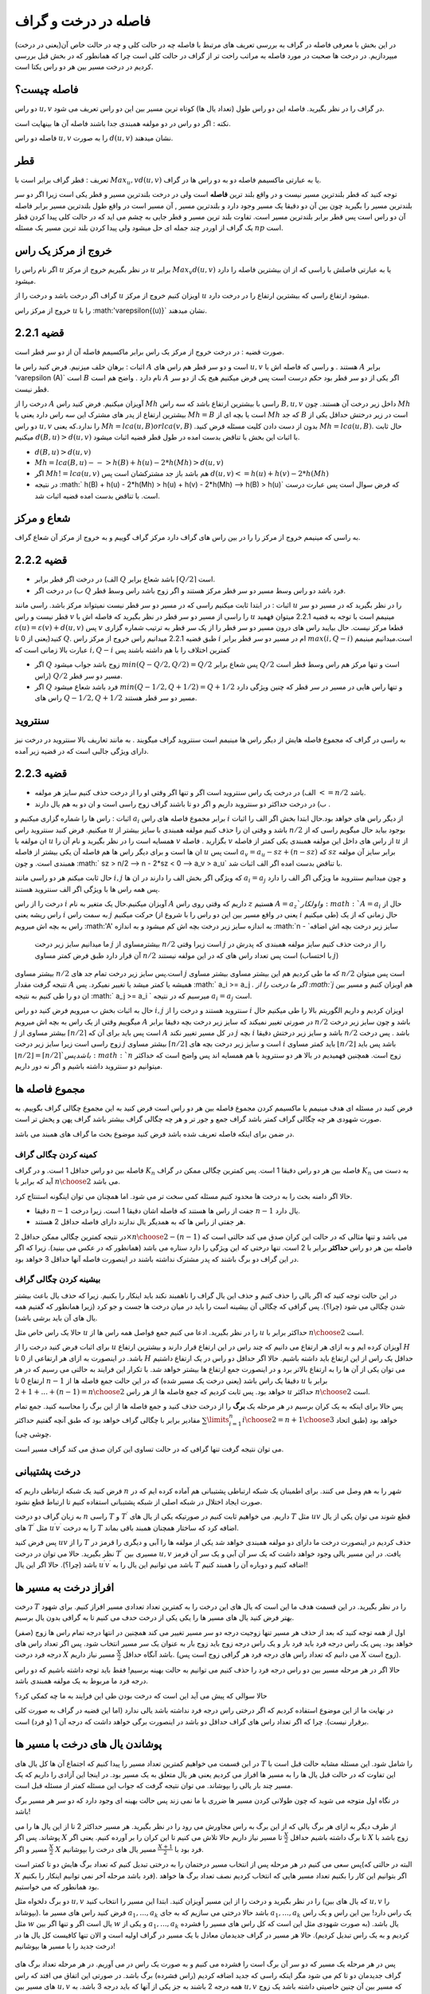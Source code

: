 فاصله در درخت و گراف
==========================

در این بخش با معرفی فاصله در گراف به بررسی تعریف های مرتبط با فاصله چه در حالت کلی و چه در حالت خاص آن(یعنی در درخت) میپردازیم. در درخت ها صحبت در مورد فاصله به مراتب راحت تر از گراف در حالت کلی است چرا که همانطور که در بخش قبل بررسی کردیم در درخت مسیر بین هر دو راس یکتا است.

فاصله چیست؟
--------------------

دو راس :math:`u,v` در گراف را در نظر بگیرید. فاصله این دو راس طول (تعداد یال ها) کوتاه ترین مسیر بین این دو راس تعریف می شود.

نکته : اگر دو راس در دو مولفه همبندی جدا باشند فاصله آن ها بینهایت است.

فاصله دو راس :math:`u,v` را به صورت :math:`d(u,v)` نشان میدهند.

قطر 
----------

تعریف : قطر گراف برابر است با :math:`Max_u,v d(u,v)` یا به عبارتی ماکسیمم فاصله دو به دو راس ها در گراف.

توجه کنید که قطر بلندترین مسیر نیست و در واقع بلند ترین **فاصله** است ولی در درخت بلندترین مسیر و قطر یکی است زیرا اگر دو سر بلندترین مسیر را بگیرید
چون بین آن دو دقیقا یک مسیر وجود دارد و بلندترین مسیر , آن مسیر است در واقع طول بلندترین مسیر برابر فاصله آن دو راس است پس قطر برابر بلندترین مسیر است.
تفاوت بلند ترین مسیر و قطر جایی به چشم می اید که در حالت کلی  پیدا کردن قطر یک گراف از اوردر چند جمله ای حل میشود ولی پیدا کردن بلند ترین مسیر یک مسئله :math:`np` است.

خروج از مرکز یک راس
-----------------------

اگر نام راس را :math:`u` در نظر بگیریم خروج از مرکز :math:`u` برابر :math:`Max_v d(u,v)` یا به عبارتی فاصلش با راسی که از ان بیشترین فاصله را دارد میشود.

گراف اگر درخت باشد و درخت را از :math:`u` اویزان کنیم خروج از مرکز :math:`u` میشود ارتفاع راسی که بیشترین ارتفاع را در درخت دارد.

خروج از مرکز راس :math:`u` را با :math:'\varepsilon{(u)}` نشان میدهند.

قضیه 2.2.1
-----------------

صورت قضیه : در درخت خروج از مرکز یک راس برابر ماکسیمم فاصله آن از دو سر قطر است.

اثبات : برهان خلف میزنیم. فرض کنید راس ما :math:`A`  است و دو سر قطر هم راس های :math:`u , v` هستند . و راسی که فاصله اش با 
:math:`A` برابر '\varepsilon (A)` است :math:`B` نام دارد . واضح هم است :math:`A` اگر یکی از دو سر قطر بود حکم درست است پس فرض میکنیم هیج یک از دو سر قطر نیست.

درخت را از :math:`A` آویزان میکنیم. فرض کنید راس :math:`Mh` راسی با بیشترین ارتفاع باشد که سه راس :math:`B,u,v` داخل زیر درخت آن هستند.
چون :math:`Mh` بیشترین ارتفاع از پدر های مشترک این سه راس دارد یعنی یا :math:`Mh = B` است یا بچه ای از :math:`Mh` که جد :math:`B` است در زیر درختش حداقل یکی از دو راس 
:math:`u , v` را ندارد.که یعنی :math:`Mh = lca(u,B) or lca(v,B)` .بدون از دست دادن کلیت مسئله فرض کنید :math:`Mh = lca(u,B)`. حال ثابت میکنیم :math:`d(B,u) > d(u,v)`
با اثبات این بخش با تناقض بدست امده در طول قطر قضیه اثبات میشود.

- :math:`d(B,u) > d(u,v)`
- :math:`Mh = lca(B,u) --> h(B) + h(u) - 2*h(Mh) > d(u,v)`
- اگر :math:`Mh != lca(u,v)` هم باشد باز جد مشترکشان است پس :math:`d(u,v) <= h(u) + h(v) - 2*h(Mh)` 
- در نتیجه :math:` h(B) + h(u) - 2*h(Mh) > h(u) + h(v) - 2*h(Mh) --> h(B) > h(u)` که فرض سوال است پس عبارت درست است. با تناقض بدست امده قضیه اثبات شد.

شعاع و مرکز
---------------

به راسی که مینیمم خروج از مرکز را را در بین راس های گراف دارد مرکز گراف گوییم و به خروج از مرکز آن شعاع گراف.

قضیه 2.2.2
-------------

- الف) در درخت اگر قطر برابر :math:`Q` باشد شعاع برابر :math:`\lceil{Q/2}\rceil` است.
- ب) در درخت اگر :math:`Q` فرد باشد دو راس وسط مسیر دو سر قطر مرکز هستند و اگر زوج باشد راس وسط قطر.

اثبات : در ابتدا ثابت میکنیم راسی که در مسیر دو سر قطر نیست نمیتواند مرکز باشد. راسی مانند :math:`u` را در نظر بگیرید که در مسیر دو سر قطر نیست و راس :math:`v` را راسی از مسیر دو سر قطر در نظر بگیرید که فاصله اش با
:math:`u` مینیمم است با توجه به قضیه 2.2.1 میتوان فهمید :math:`\varepsilon{(u)} = \varepsilon{(v)} + d(u,v)` پس :math:`v` قطعا مرکز نیست.
حال بیایبد راس های درون مسیر دو سر قطر را از یک سر قطر به ترتیب شماره گزاری کنید(یعنی از 0 تا :math:`Q`. طبق  قضیه 2.2.1 میدانیم راس خروج از مرکز راس :math:`i` ام در مسیر دو سر قطر برابر :math:`max(i,Q-i)`
است.میدانیم مینیمم عبارت بالا زمانی است که :math:`i , Q-i` کمترین اختلاف را با هم داشته باشند پس

- اگر :math:`Q` زوج باشد جواب میشود :math:`min(Q - Q/2 , Q/2) = Q/2` پس شعاع برابر :math:`Q/2` است و تنها مرکز هم راس وسط قطر است (راس :math:`Q/2` مسیر دو سر قطر.
- اگر :math:`Q` فرد باشد شعاع میشود :math:`min(Q-1/2 , Q+1/2) = Q+1/2` و تنها راس هایی در مسیر در سر قطر که چنین ویژگی دارد راس های :math:`Q-1/2,Q+1/2` مسیر دو سر قطر هستند.

سنتروید
------------

به راسی در گراف که مجموع فاصله هایش از دیگر راس ها مینیمم است سنتروید گراف میگویند . به مانند تعاریف بالا سنتروید در درخت نیز دارای ویژگی جالبی است که در قضیه زیر آمده.

قضیه 2.2.3
----------------

- الف) در درخت یک راس سنتروید است اگر و تنها اگر وقتی او را از درخت حذف کنیم سایز هر مولفه :math:`<= n/2` باشد.
- ب) در درخت حداکثر دو سنتروید داریم و اگر دو تا باشند گراف زوج راسی است و ان دو به هم یال دارند .

اثبات : راس ها را شماره گزاری میکنیم و :math:`a_i` برابر مجموع فاصله های راس :math:`i` از دیگر راس های خواهد بود.حال ابتدا بخش اگر الف را اثبات میکنیم. فرض کنید سنتروید راس :math:`u` باشد و وقتی ان را حذف کنیم 
مولفه همبندی با سایز بیشتر از :math:`n/2` بوجود بیاید حال میگویم راسی که از ان مولفه با :math:`u` همسایه است را در نظر بگیرید و نام آن را :math:`v` بگزارید . فاصله :math:`v` از راس های داخل این مولفه همبندی 
یکی کمتر از فاصله :math:`u` از ان ها است و برای دیگر راس ها هم فاصله آن یکی بیشتر از فاصله :math:`u` است پس :math:`a_v = a_u - sz + (n-sz)` که :math:`sz` برابر سایز آن مولفه همبندی است.
و چون :math:` sz > n/2 --> n - 2*sz < 0 --> a_v > a_u` با تناقض بدست امده اگر الف اثبات شد.

حال ثابت میکنم هر دو راسی مانند :math:`i , j` که ویژگی اگر بخش الف را دارند در ان ها :math:`a_i = a_j` و چون میدانیم سنتروید ما ویژگی اگر الف را دارد پس همه راس ها با ویژگی اگر الف سنتروید هستند.

درخت را از راس :math:`i` آویزان میکنیم.حال یک متغیر به نام :math:`A` داریم که وقتی روی راس :math:`z` هستیم :math:`A = a_z`و اول کار :math:`A = a_i` حال از راس ریشه یعنی :math:`i` به سمت راس :math:`j` حرکت میکنیم
(یعنی در واقع مسیر بین این دو راس را با شروع از :math:`i` طی میکنیم) حال زمانی که از یک راس به بچه اش میرویم :math:'A' به اندازه سایز زیر درخت بچه اش کم میشود و به اندازه :math:`n - `سایز زیر درخت بچه اش اضافه
 ما میدانیم سایز زیر درخت :math:`j` بیشترمساوی از :math:`n/2` است زیرا وقتی :math:`j` را از درخت حذف کنیم سایز مولفه همبندی که پدرش در آن قرار دارد طبق فرض کمتر مساوی :math:`n/2` است پس تعداد راس های که در این مولفه نیستند (با احتساب :math:`j`)
بیشتر مساوی :math:`n/2` است.پس سایز زیر درخت تمام جد های :math:`j` که ما طی کردیم هم این بیشتر مساوی بیشتر مساوی :math:`n/2` است پس میتوان نتیجه گرفت مقدار :math:`A` همیشه یا کمتر میشد یا تغییر نمیکرد.
پس :math:` a_i >= a_j `. اگر ما درخت را از :math:`j` هم اویزان کنیم و مسیر بین ان دو را طی کنیم به نتیجه :math:` a_j >= a_i ` میرسیم که در نتیجه :math:`a_i = a_j` است.

حال به اثبات بخش ب میرویم فرض کنید دو راس :math:`i,j` سنتروید هستند و درخت را از  :math:`i` اویزان کردیم و داریم الگوریتم بالا را طی میکنیم حال میگوییم وقتی از یک راس به بچه اش میرویم :math:`A` در صورتی تغییر نمیکند
که سایز زیر درخت بچه دقیقا برابر :math:`n/2` باشد و چون سایز زیر درخت :math:`j` بیشتر مساوی از :math:`\lceil{n/2}\rceil` است پس باید برای آن که :math:`A` در کل مسیر تغییر نکند :math:`j` بچه 
:math:`i` باشد و سایز زیر درختش  دقیقا :math:`n/2` باشد . پس درخت زوج راسی است زیرا سایز زیر درخت :math:`j` بیشتر مساوی :math:`\lceil{n/2}\rceil` است و سایز زیر درخت بچه های 
:math:`i` باید کمتر مساوی :math:`\lfloor{n/2}\rfloor` باشد پس باید :math:`\lfloor{n/2}\rfloor = \lceil{n/2}\rceil ` باشد پس :math:`n` زوج است.
همچنین فهمیدیم در بالا هر دو سنتروید با هم همسایه اند پس واضح است که خداکثر میتوانیم دو سنتروید داشته باشیم و اگر نه دور داریم.


مجموع فاصله ها
-----------------------

فرض کنید در مسئله ای هدف مینیمم یا ماکسیمم کردن مجموع فاصله بین هر دو راس است فرض کنید به این مجموع چگالی گراف بگوییم. به صورت شهودی هر چه چگالی گراف کمتر باشد گراف جمع و جور تر و هر چه چگالی گراف بیشتر باشد گراف پهن و پخش تر است.

در ضمن برای اینکه فاصله تعریف شده باشد فرض کنید موضوع بحث ما گراف های همبند می باشد.

کمینه کردن چگالی گراف
~~~~~~~~~~~~~~~~~~~~~~~~~~~

فاصله بین دو راس حداقل 1 است. و در گراف :math:`K_n` فاصله بین هر دو راس دقیقا 1 است. پس کمترین چگالی ممکن در گراف :math:`K_n` به دست می آید که برابر با :math:`n \choose 2` می باشد.

حالا اگر دامنه بحث را به درخت ها محدود کنیم مسئله کمی سخت تر می شود. اما همچنان می توان اینگونه استنتاج کرد.

- دقیقا :math:`n-1` جفت از راس ها هستند که فاصله اشان دقیقا 1 است. زیرا درخت :math:`n-1` یال دارد.
- هر جفتی از راس ها که به همدیگر یال ندارند دارای فاصله حداقل 2 هستند.

در نتیجه کمترین چگالی ممکن حداقل :math:`2 \times {n \choose 2} - (n-1)` می باشد و تنها مثالی که در حالت این کران صدق می کند حالتی است که فاصله بین هر دو راس **حداکثر** برابر با 2 است. تنها درختی که این ویژگی را دارد ستاره می باشد (همانطور که در عکس می بینید). زیرا که اگر در این گراف دو برگ باشند که پدر مشترک نداشته باشند در اینصورت فاصله آنها حداقل 3 خواهد بود.

 .. figure:: /_static/star.png
   :width: 50%
   :align: center
   :alt: اگه اینترنت یارو آشغال باشه این میاد

بیشینه کردن چگالی گراف
~~~~~~~~~~~~~~~~~~~~~~~~~~~~~~~

در این حالت توجه کنید که اگر یالی را حذف کنیم و حذف این یال گراف را ناهمبند نکند باید اینکار را بکنیم. زیرا که حذف یال باعث بیشتر شدن چگالی می شود (چرا؟). پس گرافی که چگالی آن بیشینه است را باید در میان درخت ها جست و جو کرد (زیرا همانطور که گفتیم همه یال های آن باید برشی باشد).

حالا یک راس خاص مثل :math:`u` را در نظر بگیرید. ادعا می کنیم جمع فواصل همه راس ها از :math:`u` حداکثر برابر با :math:`n \choose 2` است.

برای اثبات فرض کنید درخت را از :math:`u` آویزان کرده ایم و به ازای هر ارتفاع می دانیم که چند راس در این ارتفاع قرار دارند و بیشترین ارتفاع :math:`H` باشد. در اینصورت به ازای هر ارتفاعی از 0 تا :math:`H` حداقل یک راس از این ارتفاع باید داشته باشیم. حالا اگر حداقل دو راس در یک ارتفاع داشتیم می توان یکی از آن ها را به ارتفاع بالاتر برد و در اینصورت جمع ارتفاع ها بیشتر خواهد شد. با تکرار این فرایند به حالتی می رسیم که در هر ارتفاع 0 تا :math:`n-1` دقیقا یک راس باشد (یعنی درخت یک مسیر شده) که در این حالت جمع فاصله ها از :math:`u` برابر با :math:`1 + 2 + ... + (n-1) = {n \choose 2}` خواهد بود. پس ثابت کردیم که جمع فاصله ها از هر راس :math:`u` حداکثر :math:`n \choose 2` است.

پس حالا برای اینکه به یک کران برسیم در هر مرحله یک **برگ** را از درخت حذف کنید و جمع فاصله ها از این برگ را محاسبه کنید. جمع تمام مقادیر برابر با چگالی گراف خواهد بود که طبق آنچه گفتیم حداکثر :math:`\sum\limits_{i=1}^{n} {i \choose 2} = {{n+1} \choose 3}` خواهد بود (طبق اتحاد چوشی چی).

می توان نتیجه گرفت تنها گرافی که در حالت تساوی این کران صدق می کند گراف مسیر است.



درخت پشتیبانی
------------------------

فرض کنید یک شبکه ارتباطی داریم که :math:`n` شهر را به هم وصل می کنند. برای اطمینان یک شبکه ارتباطی پشتیبانی هم آماده کرده ایم که در صورت ایجاد اختلال در شبکه اصلی از شبکه پشتیبانی استفاده کنیم تا ارتباط قطع نشود.

به زبان گراف دو درخت :math:`n` راسی :math:`T` و :math:`T ^ {\prime}` داریم. می خواهیم ثابت کنیم در صورتیکه یکی از یال های :math:`T` مثل :math:`uv` قطع شوند می توان یکی از یال های :math:`T ^ {\prime}` مثل :math:`u^{\prime}v^{\prime}` را به درخت :math:`T` اضافه کرد که ساختار همچنان همبند باقی بماند.

پس فرض کنید :math:`uv` را از :math:`T` حذف کردیم در اینصورت درخت ما دارای دو مولفه همبندی خواهد شد یکی از مولفه ها را آبی و دیگری را قرمز در نظر بگیرید. حالا می توان در درخت :math:`T^{\prime}` مسیری بین :math:`u,v` یافت.
در این مسیر یالی وجود خواهد داشت که یک سر آن آبی و یک سر آن قرمز باشد (چرا؟). حالا اگر این یال :math:`u^{\prime}v^{\prime}` باشد می توانیم این یال را به :math:`T` اضافه کنیم و دوباره آن را همبند کنیم!


افراز درخت به مسیر ها
-------------------------------

درخت :math:`T` را در نظر بگیرید. در این قسمت هدف ما این است که یال های این درخت را به کمترین تعداد تعدادی مسیر افراز کنیم. برای شهود بهتر فرض کنید یال های مسیر ها را یکی یکی از درخت حدف می کنیم تا به گرافی بدون یال برسیم.

اول از همه توجه کنید که بعد از حذف هر مسیر تنها زوجیت درجه دو سر مسیر تغییر می کند همچنین در انتها درجه تمام راس ها زوج (صفر) خواهد بود. پس یک راس درجه فرد باید فرد بار و یک راس درجه زوج باید زوج بار به عنوان یک سر مسیر انتخاب شود. پس اگر تعداد راس های درجه فرد درخت :math:`X` باشد آنگاه حداقل :math:`\frac X 2` مسیر نیاز داریم. (می دانیم که تعداد راس های درجه فرد هر گرافی زوج است پس :math:`X` زوج است). 

حالا اگر در هر مرحله مسیر بین دو راس درجه فرد را حذف کنیم می توانیم به حالت بهینه برسیم! فقط باید توجه داشته باشیم که دو راس درجه فرد ما مربوط به یک مولفه همبندی باشد.

حالا سوالی که پیش می آید این است که درخت بودن طی این فرایند به ما چه کمکی کرد؟

در نهایت ما از این موضوع استفاده کردیم که اگر درختی راس درجه فرد نداشته باشد یالی ندارد (اما این قضیه در گراف به صورت کلی برقرار نیست). چرا که اگر تعداد راس های گراف حداقل دو باشد در اینصورت برگی خواهد داشت که درجه آن 1 (و فرد) است.


پوشاندن یال های درخت با مسیر ها
-------------------------------

در ابن قسمت می خواهیم کمترین تعداد مسیر را پیدا کنیم که اجتماع آن ها کل یال های :math:`T` را شامل شود. این مسئله مشابه حالت قبل است با این تفاوت که در حالت قبل یال ها را به مسیر ها افراز می کردیم یعنی هر یال متعلق به یک مسیر بود. در اینجا این آزادی را داریم که یک مسیر چند بار یالی را بپوشاند. می توان نتیجه گرفت که جواب این مسئله کمتر از مسئله قبل است.

در نگاه اول متوجه می شوید که چون طولانی کردن مسیر ها ضرری با ما نمی زند پس حالت بهینه ای وجود دارد که دو سر هر مسیر برگ باشد!

از طرف دیگر به ازای هر برگ یالی که از این برگ به راس مجاورش می رود را در نظر بگیرید. هر مسیر حداکثر 2 تا از این یال ها را می پوشاند. پس اگر :math:`X` تا برگ داشته باشیم حداقل :math:`\frac X 2` تا مسیر نیاز داریم حالا تلاش می کنیم تا این کران را بر آورده کنیم. یعنی اگر :math:`X` زوج باشد با :math:`\frac X 2` مسیر و اگر :math:`X` فرد بود با :math:`\frac {X+1} 2` مسیر یال های درخت را بپوشانیم.

پس سعی می کنیم در هر مرحله پس از انتخاب مسیر درختمان را به درختی تبدیل کنیم که تعداد برگ هایش دو تا کمتر است(البته در حالتی که :math:`X` فرد باشد مرحله آخر نمی توانیم اینکار را بکنیم). اگر بتوانیم این کار را بکنیم تعداد مسیر هایی که انتخاب کردیم نصف تعداد برگ ها خواهد بود همانطور که می خواستیم.

دو برگ دلخواه مثل :math:`u,v` را در نظر بگیرید و درخت را از این مسیر آویزان کنید. ابتدا این مسیر را انتخاب کنید (که یال های بین :math:`u,v` را بپوشاند). فرض کنید راس های مسیر ما :math:`a_1,...,a_k` باشد حالا درختی می سازیم که به جای :math:`a_1,...,a_k` یک راس دارد! بین این راس و یک راس مثل :math:`w` یال است اگر و تنها اگر بین :math:`w` و یکی از :math:`a_1,...,a_k` یال باشد.‌ (به صورت شهودی مثل این است که کل راس های مسیر را فشرده کردیم و به یک راس تبدیل کردیم). حالا هر مسیر در گراف جدیدمان معادل با یک مسیر در گراف اولیه است و الان تنها کافیست کل یال ها در درخت جدید را با مسیر ها بپوشانیم! 

 .. figure:: /_static/compress.png
   :width: 50%
   :align: center
   :alt: اگه اینترنت یارو آشغال باشه این میاد

پس در هر مرحله یک مسیر که دو سر آن برگ است را فشرده می کنیم و به صورت یک راس در می آوریم. در هر مرحله تعداد برگ های گراف جدیدمان دو تا کم می شود مگر اینکه راسی که جدید اضافه کردیم (راس فشرده) برگ باشد. در صورتی این اتفاق می افتد که راس های مسیر بین :math:`u,v` همه درجه 2 باشند به جز یکی از آنها که باید درجه 3 باشد. به :math:`u,v` که مسیر بین آن چنین خاصیتی داشته باشد یک زوج ناسازگار می گوییم.

پس اگر بتوانیم در هر مرحله دو برگ :math:`u,v` را طوری انتخاب کنیم که زوج ناسازگار نباشند این کار را می کنیم (‌که پس از فشرده سازی از تعداد برگ ها 2 تا کم می کند). اگر نتوانستیم اینکار را بکنیم چه؟ در اینصورت ادعا می کنیم تنها یک راس درجه 3 داریم و باقی راس ها دارای درجه 1 یا 2 هستند (چرا؟). در اینصورت همانطور که در شکل می بینید درخت ما دقیقا 3 برگ خواهد داشت و می توانیم آن را با 2 مسیر بپوشانیم.

 .. figure:: /_static/sepaye.png
   :width: 50%
   :align: center
   :alt: اگه اینترنت یارو آشغال باشه این میاد

درخت چپانی
---------------

فرض کنید درختی :math:`n` راسی به نام :math:`T` داریم. همچنین گرافی مثل :math:`G` داریم که :math:`\delta(G) \geq n-1`. می خواهیم ثابت کنیم زیرمجموعه ای از یال های :math:`G` وجود دارد که :math:`T` را بسازد. (به صورت شهودی یک درخت :math:`T` در گراف :math:`G` بتوان پیدا کرد).

یک برگ دلخواه مثل :math:`u` که تنها مجاور آن :math:`v` است را در نظر بگیرید و :math:`u` را از درخت حذف کنید! سپس به صورت استقرایی درخت :math:`T-u` را در :math:`G` پیدا کنید. حالا می خواهیم یال :math:`uv` را به درختمان اضافه کنیم. فرض کنید راس :math:`v` در گراف :math:`G` متناظر با :math:`v^{\prime}` شده باشد. حالا کافیست از بین مجاور های :math:`v^{\prime}` راسی را انتخاب کنید که قبلا با هیچ راس درخت متناظر نشده است. سپس می توان این راس را متناظر با :math:`u` قرار داد که فرض استقرای ما را ثابت می کند.

برای یافتن چنین راسی کافیست از فرض :math:`\delta(G) \geq n-1` استفاده کنیم. پس :math:`v^{\prime}` حداقل :math:`n-1` مجاور دارد و حداکثر :math:`n-2` تا از آن ها قبلا به راس های درخت متناظر شده اند. پس یکی از مجاور های :math:`v` تا حالا به راس های درخت متناظر نشده که حالا می توانیم همانطور که گفتیم :math:`u` را به آن متناظر کنیم.

این مسئله به منظور آشنایی شما با ساختار استقرا پذیر درخت مطرح شد. دیدید که چطور می توان یک برگ از درخت را حذف کرد و فرض استقرا را برای درخت باقی مانده به کار برد.


